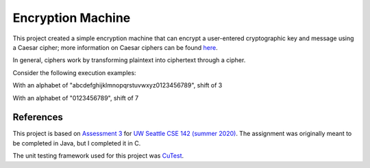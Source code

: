 Encryption Machine
===================

This project created a simple encryption machine that can encrypt a user-entered cryptographic key
and message using a Caesar cipher; more information on Caesar ciphers can be found
`here <https://en.wikipedia.org/wiki/Caesar_cipher>`_.

In general, ciphers work by transforming plaintext into ciphertext through a cipher.



Consider the following execution examples:

With an alphabet of "abcdefghijklmnopqrstuvwxyz0123456789", shift of 3

.. image:: images/Example_letters_numbers.jpg

With an alphabet of "0123456789", shift of 7

.. image:: images/Example_numbers.jpg

References
-------------

This project is based on `Assessment 3 <https://courses.cs.washington.edu/courses/cse142/21su/assessments/a3/>`_
for `UW Seattle CSE 142 (summer 2020) <https://courses.cs.washington.edu/courses/cse142/21su/>`_.
The assignment was originally meant to be completed in Java, but I completed it in C.

The unit testing framework used for this project was `CuTest <http://cutest.sourceforge.net/>`_.
